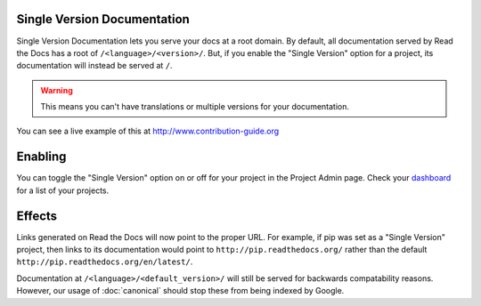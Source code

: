 Single Version Documentation
----------------------------

Single Version Documentation lets you serve your docs at a root domain.
By default, all documentation served by Read the Docs has a root of ``/<language>/<version>/``.
But, if you enable the "Single Version" option for a project, its documentation will instead be served at ``/``.

.. warning:: This means you can't have translations or multiple versions for your documentation.

You can see a live example of this at http://www.contribution-guide.org

Enabling
--------

You can toggle the "Single Version" option on or off for your project in the Project Admin page. Check your `dashboard`_ for a list of your projects.

Effects
-------

Links generated on Read the Docs will now point to the proper URL. For example, if pip was set as a "Single Version" project, then links to its documentation would point to ``http://pip.readthedocs.org/`` rather than the default ``http://pip.readthedocs.org/en/latest/``.

Documentation at ``/<language>/<default_version>/`` will still be served for backwards compatability reasons. However, our usage of :doc:`canonical` should stop these from being indexed by Google.

.. _dashboard: https://readthedocs.org/dashboard/

